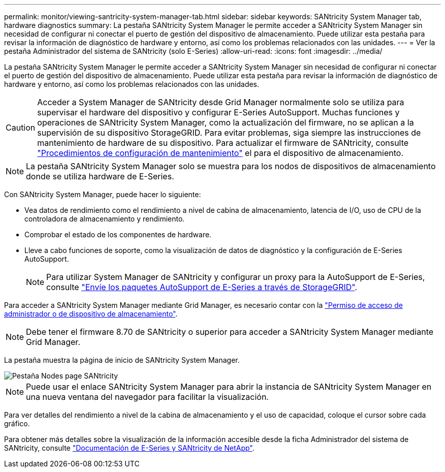 ---
permalink: monitor/viewing-santricity-system-manager-tab.html 
sidebar: sidebar 
keywords: SANtricity System Manager tab, hardware diagnostics 
summary: La pestaña SANtricity System Manager le permite acceder a SANtricity System Manager sin necesidad de configurar ni conectar el puerto de gestión del dispositivo de almacenamiento. Puede utilizar esta pestaña para revisar la información de diagnóstico de hardware y entorno, así como los problemas relacionados con las unidades. 
---
= Ver la pestaña Administrador del sistema de SANtricity (solo E-Series)
:allow-uri-read: 
:icons: font
:imagesdir: ../media/


[role="lead"]
La pestaña SANtricity System Manager le permite acceder a SANtricity System Manager sin necesidad de configurar ni conectar el puerto de gestión del dispositivo de almacenamiento. Puede utilizar esta pestaña para revisar la información de diagnóstico de hardware y entorno, así como los problemas relacionados con las unidades.


CAUTION: Acceder a System Manager de SANtricity desde Grid Manager normalmente solo se utiliza para supervisar el hardware del dispositivo y configurar E-Series AutoSupport. Muchas funciones y operaciones de SANtricity System Manager, como la actualización del firmware, no se aplican a la supervisión de su dispositivo StorageGRID. Para evitar problemas, siga siempre las instrucciones de mantenimiento de hardware de su dispositivo. Para actualizar el firmware de SANtricity, consulte https://docs.netapp.com/us-en/storagegrid-appliances/landing-maintain-hdwr/index.html["Procedimientos de configuración de mantenimiento"^] el para el dispositivo de almacenamiento.


NOTE: La pestaña SANtricity System Manager solo se muestra para los nodos de dispositivos de almacenamiento donde se utiliza hardware de E-Series.

Con SANtricity System Manager, puede hacer lo siguiente:

* Vea datos de rendimiento como el rendimiento a nivel de cabina de almacenamiento, latencia de I/O, uso de CPU de la controladora de almacenamiento y rendimiento.
* Comprobar el estado de los componentes de hardware.
* Lleve a cabo funciones de soporte, como la visualización de datos de diagnóstico y la configuración de E-Series AutoSupport.
+

NOTE: Para utilizar System Manager de SANtricity y configurar un proxy para la AutoSupport de E-Series, consulte link:../admin/sending-eseries-autosupport-messages-through-storagegrid.html["Envíe los paquetes AutoSupport de E-Series a través de StorageGRID"].



Para acceder a SANtricity System Manager mediante Grid Manager, es necesario contar con la link:../admin/admin-group-permissions.html["Permiso de acceso de administrador o de dispositivo de almacenamiento"].


NOTE: Debe tener el firmware 8.70 de SANtricity o superior para acceder a SANtricity System Manager mediante Grid Manager.

La pestaña muestra la página de inicio de SANtricity System Manager.

image::../media/nodes_page_santricity_tab.png[Pestaña Nodes page SANtricity]


NOTE: Puede usar el enlace SANtricity System Manager para abrir la instancia de SANtricity System Manager en una nueva ventana del navegador para facilitar la visualización.

Para ver detalles del rendimiento a nivel de la cabina de almacenamiento y el uso de capacidad, coloque el cursor sobre cada gráfico.

Para obtener más detalles sobre la visualización de la información accesible desde la ficha Administrador del sistema de SANtricity, consulte https://docs.netapp.com/us-en/e-series-family/index.html["Documentación de E-Series y SANtricity de NetApp"^].
